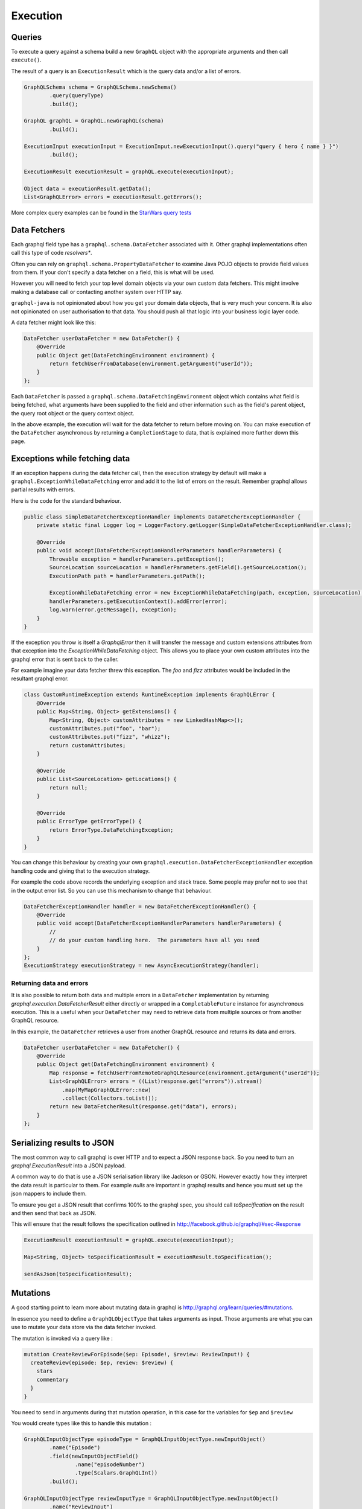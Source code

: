 Execution
=========

Queries
-------

To execute a query against a schema build a new ``GraphQL`` object with the appropriate arguments and then
call ``execute()``.

The result of a query is an ``ExecutionResult`` which is the query data and/or a list of errors.

.. code-block:: java

        GraphQLSchema schema = GraphQLSchema.newSchema()
                .query(queryType)
                .build();

        GraphQL graphQL = GraphQL.newGraphQL(schema)
                .build();

        ExecutionInput executionInput = ExecutionInput.newExecutionInput().query("query { hero { name } }")
                .build();

        ExecutionResult executionResult = graphQL.execute(executionInput);

        Object data = executionResult.getData();
        List<GraphQLError> errors = executionResult.getErrors();


More complex query examples can be found in the `StarWars query tests <https://github.com/graphql-java/graphql-java/blob/master/src/test/groovy/graphql/StarWarsQueryTest.groovy>`_


Data Fetchers
-------------

Each graphql field type has a ``graphql.schema.DataFetcher`` associated with it.  Other graphql implementations often call this
type of code *resolvers**.

Often you can rely on ``graphql.schema.PropertyDataFetcher`` to examine Java POJO objects to
provide field values from them.  If your don't specify a data fetcher on a field, this is what will be used.

However you will need to fetch your top level domain objects via your own custom data fetchers.  This might involve making
a database call or contacting another system over HTTP say.

``graphql-java`` is not opinionated about how you get your domain data objects, that is very much your concern.  It is also not
opinionated on user authorisation to that data.  You should push all that logic into your business logic layer code.

A data fetcher might look like this:

.. code-block:: java

        DataFetcher userDataFetcher = new DataFetcher() {
            @Override
            public Object get(DataFetchingEnvironment environment) {
                return fetchUserFromDatabase(environment.getArgument("userId"));
            }
        };

Each ``DataFetcher`` is passed a ``graphql.schema.DataFetchingEnvironment`` object which contains what field is being fetched, what
arguments have been supplied to the field and other information such as the field's parent object, the query root object or the query
context object.

In the above example, the execution will wait for the data fetcher to return before moving on.  You can make execution of
the ``DataFetcher`` asynchronous by returning a ``CompletionStage`` to data, that is explained more further down this page.

Exceptions while fetching data
------------------------------

If an exception happens during the data fetcher call, then the execution strategy by default will make a
``graphql.ExceptionWhileDataFetching`` error and add it to the list of errors on the result.  Remember graphql allows
partial results with errors.

Here is the code for the standard behaviour.

.. code-block:: java

    public class SimpleDataFetcherExceptionHandler implements DataFetcherExceptionHandler {
        private static final Logger log = LoggerFactory.getLogger(SimpleDataFetcherExceptionHandler.class);

        @Override
        public void accept(DataFetcherExceptionHandlerParameters handlerParameters) {
            Throwable exception = handlerParameters.getException();
            SourceLocation sourceLocation = handlerParameters.getField().getSourceLocation();
            ExecutionPath path = handlerParameters.getPath();

            ExceptionWhileDataFetching error = new ExceptionWhileDataFetching(path, exception, sourceLocation);
            handlerParameters.getExecutionContext().addError(error);
            log.warn(error.getMessage(), exception);
        }
    }

If the exception you throw is itself a `GraphqlError` then it will transfer the message and custom extensions attributes from that exception
into the `ExceptionWhileDataFetching` object.  This allows you to place your own custom attributes into the graphql error that is sent back
to the caller.

For example imagine your data fetcher threw this exception.  The `foo` and `fizz` attributes would be included in the resultant
graphql error.

.. code-block:: java

    class CustomRuntimeException extends RuntimeException implements GraphQLError {
        @Override
        public Map<String, Object> getExtensions() {
            Map<String, Object> customAttributes = new LinkedHashMap<>();
            customAttributes.put("foo", "bar");
            customAttributes.put("fizz", "whizz");
            return customAttributes;
        }

        @Override
        public List<SourceLocation> getLocations() {
            return null;
        }

        @Override
        public ErrorType getErrorType() {
            return ErrorType.DataFetchingException;
        }
    }


You can change this behaviour by creating your own ``graphql.execution.DataFetcherExceptionHandler`` exception handling code and
giving that to the execution strategy.

For example the code above records the underlying exception and stack trace.  Some people
may prefer not to see that in the output error list.  So you can use this mechanism to change that
behaviour.

.. code-block:: java

        DataFetcherExceptionHandler handler = new DataFetcherExceptionHandler() {
            @Override
            public void accept(DataFetcherExceptionHandlerParameters handlerParameters) {
                //
                // do your custom handling here.  The parameters have all you need
            }
        };
        ExecutionStrategy executionStrategy = new AsyncExecutionStrategy(handler);

Returning data and errors
^^^^^^^^^^^^^^^^^^^^^^^^^

It is also possible to return both data and multiple errors in a ``DataFetcher`` implementation by returning
`graphql.execution.DataFetcherResult` either directly or wrapped in a ``CompletableFuture`` instance for asynchronous
execution.  This is a useful when your ``DataFetcher`` may need to retrieve data from multiple sources or from another
GraphQL resource.

In this example, the ``DataFetcher`` retrieves a user from another GraphQL resource and returns its data and errors.

.. code-block:: java

        DataFetcher userDataFetcher = new DataFetcher() {
            @Override
            public Object get(DataFetchingEnvironment environment) {
                Map response = fetchUserFromRemoteGraphQLResource(environment.getArgument("userId"));
                List<GraphQLError> errors = ((List)response.get("errors")).stream()
                    .map(MyMapGraphQLError::new)
                    .collect(Collectors.toList());
                return new DataFetcherResult(response.get("data"), errors);
            }
        };

Serializing results to JSON
---------------------------

The most common way to call graphql is over HTTP and to expect a JSON response back.  So you need to turn an
`graphql.ExecutionResult` into a JSON payload.

A common way to do that is use a JSON serialisation library like Jackson or GSON.  However exactly how they interpret the
data result is particular to them.  For example `nulls` are important in graphql results and hence you must set up the json mappers
to include them.

To ensure you get a JSON result that confirms 100% to the graphql spec, you should call `toSpecification` on the result and then
send that back as JSON.

This will ensure that the result follows the specification outlined in http://facebook.github.io/graphql/#sec-Response


.. code-block:: java

        ExecutionResult executionResult = graphQL.execute(executionInput);

        Map<String, Object> toSpecificationResult = executionResult.toSpecification();

        sendAsJson(toSpecificationResult);



Mutations
---------

A good starting point to learn more about mutating data in graphql is `http://graphql.org/learn/queries/#mutations <http://graphql.org/learn/queries/#mutations>`_.

In essence you need to define a ``GraphQLObjectType`` that takes arguments as input.  Those arguments are what you can use to mutate your data store
via the data fetcher invoked.

The mutation is invoked via a query like :

.. code-block:: graphql

    mutation CreateReviewForEpisode($ep: Episode!, $review: ReviewInput!) {
      createReview(episode: $ep, review: $review) {
        stars
        commentary
      }
    }

You need to send in arguments during that mutation operation, in this case for the variables for ``$ep`` and ``$review``

You would create types like this to handle this mutation :

.. code-block:: java

    GraphQLInputObjectType episodeType = GraphQLInputObjectType.newInputObject()
            .name("Episode")
            .field(newInputObjectField()
                    .name("episodeNumber")
                    .type(Scalars.GraphQLInt))
            .build();

    GraphQLInputObjectType reviewInputType = GraphQLInputObjectType.newInputObject()
            .name("ReviewInput")
            .field(newInputObjectField()
                    .name("stars")
                    .type(Scalars.GraphQLString))
            .field(newInputObjectField()
                    .name("commentary")
                    .type(Scalars.GraphQLString))
            .build();

    GraphQLObjectType reviewType = newObject()
            .name("Review")
            .field(newFieldDefinition()
                    .name("stars")
                    .type(GraphQLString))
            .field(newFieldDefinition()
                    .name("commentary")
                    .type(GraphQLString))
            .build();

    GraphQLObjectType createReviewForEpisodeMutation = newObject()
            .name("CreateReviewForEpisodeMutation")
            .field(newFieldDefinition()
                    .name("createReview")
                    .type(reviewType)
                    .argument(newArgument()
                            .name("episode")
                            .type(episodeType)
                    )
                    .argument(newArgument()
                            .name("review")
                            .type(reviewInputType)
                    )
                    .dataFetcher(mutationDataFetcher())
            )
            .build();

    GraphQLSchema schema = GraphQLSchema.newSchema()
            .query(queryType)
            .mutation(createReviewForEpisodeMutation)
            .build();


Notice that the input arguments are of type ``GraphQLInputObjectType``.  This is important.  Input arguments can ONLY be of that type
and you cannot use output types such as ``GraphQLObjectType``.  Scalars types are consider both input and output types.

The data fetcher here is responsible for executing the mutation and returning some sensible output values.

.. code-block:: java

    private DataFetcher mutationDataFetcher() {
        return new DataFetcher() {
            @Override
            public Review get(DataFetchingEnvironment environment) {
                //
                // The graphql specification dictates that input object arguments MUST
                // be maps.  You can convert them to POJOs inside the data fetcher if that
                // suits your code better
                //
                // See http://facebook.github.io/graphql/October2016/#sec-Input-Objects
                //
                Map<String, Object> episodeInputMap = environment.getArgument("episode");
                Map<String, Object> reviewInputMap = environment.getArgument("review");

                //
                // in this case we have type safe Java objects to call our backing code with
                //
                EpisodeInput episodeInput = EpisodeInput.fromMap(episodeInputMap);
                ReviewInput reviewInput = ReviewInput.fromMap(reviewInputMap);

                // make a call to your store to mutate your database
                Review updatedReview = reviewStore().update(episodeInput, reviewInput);

                // this returns a new view of the data
                return updatedReview;
            }
        };
    }

Notice how it calls a data store to mutate the backing database and then returns a ``Review`` object that can be used as the output values
to the caller.

Asynchronous Execution
----------------------

graphql-java uses fully asynchronous execution techniques when it executes queries.  You can get the ``CompleteableFuture`` to results by calling
``executeAsync()`` like this

.. code-block:: java

        GraphQL graphQL = buildSchema();

        ExecutionInput executionInput = ExecutionInput.newExecutionInput().query("query { hero { name } }")
                .build();

        CompletableFuture<ExecutionResult> promise = graphQL.executeAsync(executionInput);

        promise.thenAccept(executionResult -> {
            // here you might send back the results as JSON over HTTP
            encodeResultToJsonAndSendResponse(executionResult);
        });

        promise.join();

The use of ``CompletableFuture`` allows you to compose actions and functions that will be applied when the execution completes.  The final
call to ``.join()`` waits for the execution to happen.

In fact under the covers, the graphql-java engine uses asynchronous execution and makes the ``.execute()`` method appear synchronous by
calling join for you.  So the following code is in fact the same.

.. code-block:: java

        ExecutionResult executionResult = graphQL.execute(executionInput);

        // the above is equivalent to the following code (in long hand)

        CompletableFuture<ExecutionResult> promise = graphQL.executeAsync(executionInput);
        ExecutionResult executionResult2 = promise.join();



If a ``graphql.schema.DataFetcher`` returns a ``CompletableFuture<T>`` object then this will be composed into the overall asynchronous
query execution.  This means you can fire off a number of field fetching requests in parallel.  Exactly what
threading strategy you use is up to your data fetcher code.

The following code uses the standard Java ``java.util.concurrent.ForkJoinPool.commonPool()`` thread executor to supply values in another
thread.

.. code-block:: java

        DataFetcher userDataFetcher = new DataFetcher() {
            @Override
            public Object get(DataFetchingEnvironment environment) {
                CompletableFuture<User> userPromise = CompletableFuture.supplyAsync(() -> {
                    return fetchUserViaHttp(environment.getArgument("userId"));
                });
                return userPromise;
            }
        };

The code above is written in long form.  With Java 8 lambdas it can be written more succinctly as follows

.. code-block:: java

        DataFetcher userDataFetcher = environment -> CompletableFuture.supplyAsync(
                () -> fetchUserViaHttp(environment.getArgument("userId")));

The graphql-java engine ensures that all the ``CompletableFuture`` objects are composed together to provide an execution result
that follows the graphql specification.

There is a helpful shortcut in graphql-java to create asynchronous data fetchers. 
Use ``graphql.schema.AsyncDataFetcher.async(DataFetcher<T>)`` to wrap a
``DataFetcher``. This can be used with static imports to produce more readable code.

.. code-block:: java

        DataFetcher userDataFetcher = async(environment -> fetchUserViaHttp(environment.getArgument("userId")));

Execution Strategies
--------------------

A class derived from ``graphql.execution.ExecutionStrategy`` is used to run a query or mutation.  A number of different
strategies are provided with graphql-java and if you are really keen you can even write your own.

You can wire in what execution strategy to use when you create the ``GraphQL`` object.


.. code-block:: java

        GraphQL.newGraphQL(schema)
                .queryExecutionStrategy(new AsyncExecutionStrategy())
                .mutationExecutionStrategy(new AsyncSerialExecutionStrategy())
                .build();

In fact the code above is equivalent to the default settings and is a very sensible choice of execution
strategies for most cases.

AsyncExecutionStrategy
^^^^^^^^^^^^^^^^^^^^^^

By default the "query" execution strategy is ``graphql.execution.AsyncExecutionStrategy`` which will dispatch
each field as ``CompleteableFuture`` objects and not care which ones complete first.  This strategy allows for the most
performant execution.

The data fetchers invoked can themselves return `CompletionStage`` values and this will create
fully asynchronous behaviour.

So imagine a query as follows

.. code-block:: graphql

    query {
      hero {
        enemies {
          name
        }
        friends {
          name
        }
      }
    }


The ``AsyncExecutionStrategy`` is free to dispatch the *enemies* field at the same time as the *friends* field.  It does not
have to do *enemies* first followed by *friends*, which would be less efficient.

It will however assemble the results in order.  The query result will follow the graphql specification and return object values
assembled in query field order.  Only the execution of data fetching is free to be in any order.

This behaviour is allowed in the graphql specification and in fact is actively encouraged http://facebook.github.io/graphql/#sec-Query
for read only queries.

See `specification <http://facebook.github.io/graphql/#sec-Normal-evaluation>`_ for details.


AsyncSerialExecutionStrategy
^^^^^^^^^^^^^^^^^^^^^^^^^^^^

The graphql specification says that mutations MUST be executed serially and in the order in which the
query fields occur.

So ``graphql.execution.AsyncSerialExecutionStrategy`` is used by default for mutations and will ensure that each
field is completed before it processes the next one and so forth.  You can still return ``CompletionStage`` objects
in the mutation data fetchers, however they will be executed serially and will be completed before the next
mutation field data fetcher is dispatched.

ExecutorServiceExecutionStrategy
^^^^^^^^^^^^^^^^^^^^^^^^^^^^^^^^

The ``graphql.execution.ExecutorServiceExecutionStrategy`` execution strategy will always dispatch each field
fetch in an asynchronous manner, using the executor you give it.  It differs from ``AsyncExecutionStrategy`` in that
it does not rely on the data fetchers to be asynchronous but rather makes the field fetch invocation asynchronous by
submitting each field to the provided `java.util.concurrent.ExecutorService`.

This behaviour makes it unsuitable to be used as a mutation execution strategy.

.. code-block:: java

        ExecutorService  executorService = new ThreadPoolExecutor(
                2, /* core pool size 2 thread */
                2, /* max pool size 2 thread */
                30, TimeUnit.SECONDS,
                new LinkedBlockingQueue<Runnable>(),
                new ThreadPoolExecutor.CallerRunsPolicy());

        GraphQL graphQL = GraphQL.newGraphQL(StarWarsSchema.starWarsSchema)
                .queryExecutionStrategy(new ExecutorServiceExecutionStrategy(executorService))
                .mutationExecutionStrategy(new AsyncSerialExecutionStrategy())
                .build();


SubscriptionExecutionStrategy
^^^^^^^^^^^^^^^^^^^^^^^^^^^^^

Graphql subscriptions allows you to create stateful subscriptions to graphql data.  You uses ``SubscriptionExecutionStrategy``
as your execution strategy as it has the support for the reactive-streams APIs.

See http://www.reactive-streams.org/ for more information on the reactive ``Publisher`` and ``Subscriber`` interfaces.

Also see the page on subscriptions for more details on how to write a subscription based graphql service.


BatchedExecutionStrategy
^^^^^^^^^^^^^^^^^^^^^^^^

Alternatively, schemas with nested lists may benefit from using a ``graphql.execution.batched.BatchedExecutionStrategy`` and
creating batched DataFetchers with get() methods annotated @Batched.


.. This text will not be shown and if it does I have not done restructured comments right.  We should add more details
on how BatchedExecutionStrategy works here.  Its a pretty special case that I don't know how to explain properly

Limiting Field Visibility
-------------------------

By default every fields defined in a `GraphqlSchema` is available.  There are cases where you may want to restrict certain fields
depending on the user.

You can do this by using a `graphql.schema.visibility.GraphqlFieldVisibility` implementation and attaching it to the schema.

A simple `graphql.schema.visibility.BlockedFields` implementation based on fully qualified field name is provided.

.. code-block:: java

        GraphqlFieldVisibility blockedFields = BlockedFields.newBlock()
                .addPattern("Character.id")
                .addPattern("Droid.appearsIn")
                .addPattern(".*\\.hero") // it uses regular expressions
                .build();

        GraphQLSchema schema = GraphQLSchema.newSchema()
                .query(StarWarsSchema.queryType)
                .fieldVisibility(blockedFields)
                .build();

There is also another implementation that prevents instrumentation from being able to be performed on your schema, if that is a requirement.

Note that this puts your server in contravention of the graphql specification and expectations of most clients so use this with caution.


.. code-block:: java

        GraphQLSchema schema = GraphQLSchema.newSchema()
                .query(StarWarsSchema.queryType)
                .fieldVisibility(NoIntrospectionGraphqlFieldVisibility.NO_INTROSPECTION_FIELD_VISIBILITY)
                .build();


You can create your own derivation of `GraphqlFieldVisibility` to check what ever you need to do to work out what fields
should be visible or not.

.. code-block:: java

    class CustomFieldVisibility implements GraphqlFieldVisibility {

        final YourUserAccessService userAccessService;

        CustomFieldVisibility(YourUserAccessService userAccessService) {
            this.userAccessService = userAccessService;
        }

        @Override
        public List<GraphQLFieldDefinition> getFieldDefinitions(GraphQLFieldsContainer fieldsContainer) {
            if ("AdminType".equals(fieldsContainer.getName())) {
                if (!userAccessService.isAdminUser()) {
                    return Collections.emptyList();
                }
            }
            return fieldsContainer.getFieldDefinitions();
        }

        @Override
        public GraphQLFieldDefinition getFieldDefinition(GraphQLFieldsContainer fieldsContainer, String fieldName) {
            if ("AdminType".equals(fieldsContainer.getName())) {
                if (!userAccessService.isAdminUser()) {
                    return null;
                }
            }
            return fieldsContainer.getFieldDefinition(fieldName);
        }
    }


Query Caching
-------------

Before the ``graphql-java`` engine executes a query it must be parsed and validated, and this process can be somewhat time consuming.

To avoid the need for re-parse/validate the ``GraphQL.Builder`` allows an instance of ``PreparsedDocumentProvider`` to reuse ``Document`` instances.

Please note that this does not cache the result of the query, only the parsed ``Document``.

.. code-block:: java

    Cache<String, PreparsedDocumentEntry> cache = Caffeine.newBuilder().maximumSize(10_000).build(); (1)
    GraphQL graphQL = GraphQL.newGraphQL(StarWarsSchema.starWarsSchema)
            .preparsedDocumentProvider(cache::get) (2)
            .build();


1. Create an instance of preferred cache instance, here is `Caffeine <https://github.com/ben-manes/caffeine>`_  used as it is a high quality caching solution. The cache instance should be thread safe and shared.
2. The ``PreparsedDocumentProvider`` is a functional interface with only a get method and we can therefore pass a method reference that matches the signature into the builder.


In order to achieve high cache hit ration it is recommended that field arguments are passed in as variables instead of directly in the query.

The following query:

.. code-block:: json

    query HelloTo {
         sayHello(to: "Me") {
            greeting
         }
    }

Should be rewritten as:

.. code-block:: json

    query HelloTo($to: String!) {
         sayHello(to: $to) {
            greeting
         }
    }

with variables:

.. code-block:: json

    {
       "to": "Me"
    }

The query is now reused regardless of variable values provided.

